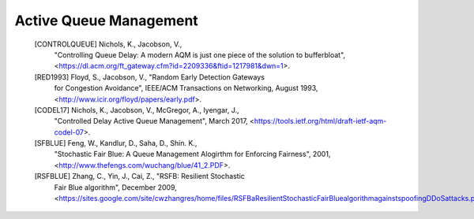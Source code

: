 Active Queue Management
=======================

   [CONTROLQUEUE]  Nichols, K., Jacobson, V.,
                   "Controlling Queue Delay: A modern AQM is just one piece of the solution to bufferbloat",
                   <https://dl.acm.org/ft_gateway.cfm?id=2209336&ftid=1217981&dwn=1>.

   [RED1993]  Floyd, S., Jacobson, V., "Random Early Detection Gateways
              for Congestion Avoidance", IEEE/ACM Transactions on Networking,
              August 1993, <http://www.icir.org/floyd/papers/early.pdf>.

   [CODEL17]  Nichols, K., Jacobson, V., McGregor, A., Iyengar, J.,
              "Controlled Delay Active Queue Management", March 2017,
              <https://tools.ietf.org/html/draft-ietf-aqm-codel-07>.

   [SFBLUE]  Feng, W., Kandlur, D., Saha, D., Shin. K.,
             "Stochastic Fair Blue: A Queue Management Alogirthm
             for Enforcing Fairness", 2001,
             <http://www.thefengs.com/wuchang/blue/41_2.PDF>.

   [RSFBLUE]  Zhang, C., Yin, J., Cai, Z., "RSFB: Resilient Stochastic
              Fair Blue algorithm", December 2009,
              <https://sites.google.com/site/cwzhangres/home/files/RSFBaResilientStochasticFairBluealgorithmagainstspoofingDDoSattacks.pdf>.
